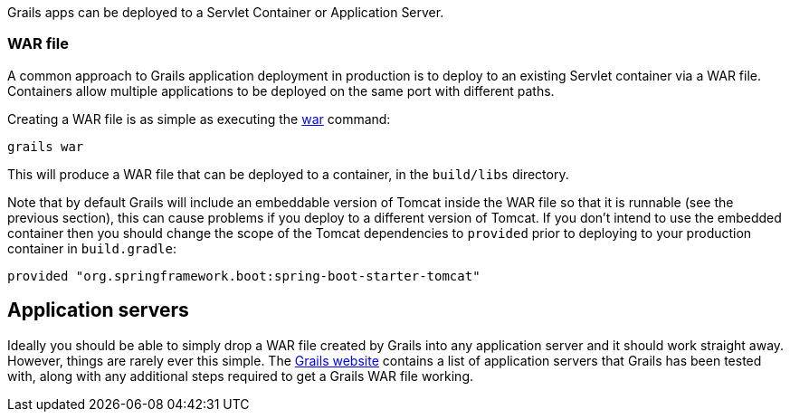 Grails apps can be deployed to a Servlet Container or Application Server.


=== WAR file


A common approach to Grails application deployment in production is to deploy to an existing Servlet container via a WAR file. Containers allow multiple applications to be deployed on the same port with different paths.

Creating a WAR file is as simple as executing the <<ref-command-line-war,war>> command:

[source,groovy]
----
grails war
----

This will produce a WAR file that can be deployed to a container, in the `build/libs` directory.

Note that by default Grails will include an embeddable version of Tomcat inside the WAR file so that it is runnable (see the previous section), this can cause problems if you deploy to a different version of Tomcat. If you don't intend to use the embedded container then you should change the scope of the Tomcat dependencies to `provided` prior to deploying to your production container in `build.gradle`:

[source,groovy]
----
provided "org.springframework.boot:spring-boot-starter-tomcat"
----



== Application servers


Ideally you should be able to simply drop a WAR file created by Grails into any application server and it should work straight away. However, things are rarely ever this simple. The http://grails.org/Deployment[Grails website] contains a list of application servers that Grails has been tested with, along with any additional steps required to get a Grails WAR file working.
